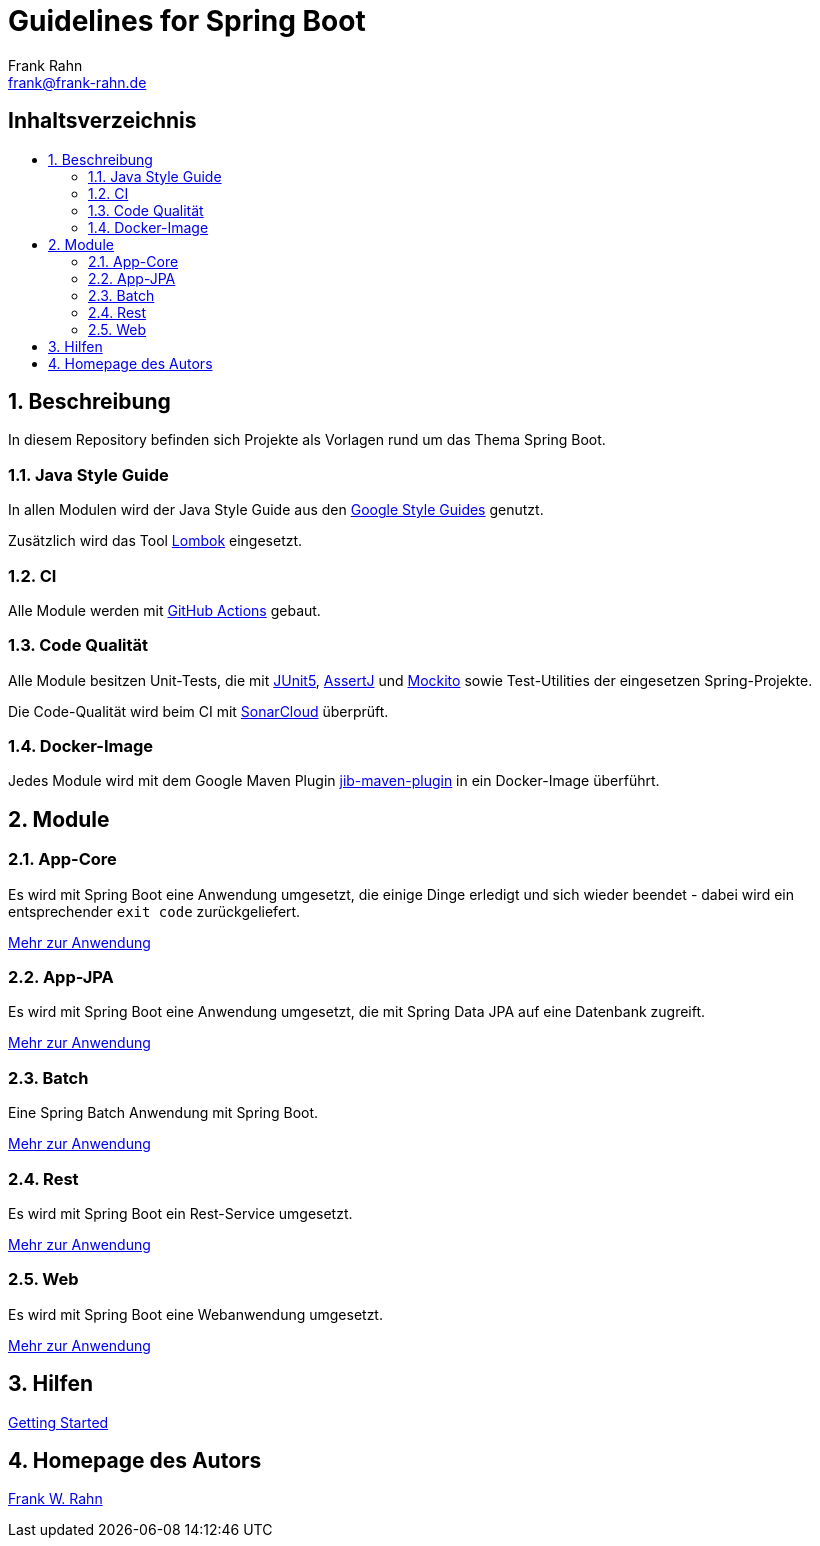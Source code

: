 = Guidelines for Spring Boot
Frank Rahn <frank@frank-rahn.de>
ifdef::env-github[]
:tip-caption: :bulb:
:note-caption: :information_source:
:important-caption: :heavy_exclamation_mark:
:caution-caption: :fire:
:warning-caption: :warning:
:badges:
endif::[]
:toc:
:toclevels: 3
:toc-title: pass:[<h2>Inhaltsverzeichnis</h2>]
:toc-placement!:
:sectanchors:
:sectnums:
:icons: font

ifdef::badges[]
image:https://img.shields.io/badge/license-Apache_License_2-blue.svg[title="Apache License 2", alt="Apache License 2", link="https://www.apache.org/licenses/LICENSE-2.0"]
image:https://github.com/frank-rahn/guidelines-spring-boot/workflows/build/badge.svg[title="Build Status",alt="Build Status", link="https://github.com/frank-rahn/guidelines-spring-boot/actions?query=workflow%3Abuild"]
image:https://sonarcloud.io/api/project_badges/measure?project=frank-rahn_guidelines-spring-boot&metric=alert_status[title="Quality Gate Status", alt="Quality Gate Status", link="https://sonarcloud.io/dashboard?id=frank-rahn_guidelines-spring-boot"]
endif::[]

toc::[]

== Beschreibung

In diesem Repository befinden sich Projekte als Vorlagen rund um das Thema Spring Boot.

=== Java Style Guide

In allen Modulen wird der Java Style Guide aus den https://google.github.io/styleguide/[Google Style Guides] genutzt.

Zusätzlich wird das Tool https://projectlombok.org/[Lombok] eingesetzt.

=== CI

Alle Module werden mit https://github.com/features/actions[GitHub Actions] gebaut.

=== Code Qualität

Alle Module besitzen Unit-Tests, die mit https://junit.org/junit5/[JUnit5], https://joel-costigliola.github.io/assertj/[AssertJ] und https://site.mockito.org/[Mockito] sowie Test-Utilities der eingesetzen Spring-Projekte.

Die Code-Qualität wird beim CI mit https://sonarcloud.io/dashboard?id=frank-rahn_guidelines-spring-boot[SonarCloud] überprüft.

=== Docker-Image

Jedes Module wird mit dem Google Maven Plugin https://github.com/GoogleContainerTools/jib/tree/master/jib-maven-plugin[jib-maven-plugin] in ein Docker-Image überführt.

== Module

=== App-Core

Es wird mit Spring Boot eine Anwendung umgesetzt, die einige Dinge erledigt und sich wieder beendet - dabei wird ein entsprechender `exit code` zurückgeliefert.

link:guideline-springboot-app-core/README.adoc[Mehr zur Anwendung]

=== App-JPA

Es wird mit Spring Boot eine Anwendung umgesetzt, die mit Spring Data JPA auf eine Datenbank zugreift.

link:guideline-springboot-app-jpa/README.adoc[Mehr zur Anwendung]

=== Batch

Eine Spring Batch Anwendung mit Spring Boot.

link:guideline-springboot-batch/README.adoc[Mehr zur Anwendung]

=== Rest

Es wird mit Spring Boot ein Rest-Service umgesetzt.

link:guideline-springboot-rest/README.adoc[Mehr zur Anwendung]

=== Web

Es wird mit Spring Boot eine Webanwendung umgesetzt.

link:guideline-springboot-web/README.adoc[Mehr zur Anwendung]

== Hilfen

link:HELP.adoc[Getting Started]

== Homepage des Autors

https://www.frank-rahn.de/?utm_source=github&utm_medium=readme&utm_campaign=guidelines-spring-boot&utm_content=top[Frank W. Rahn]
